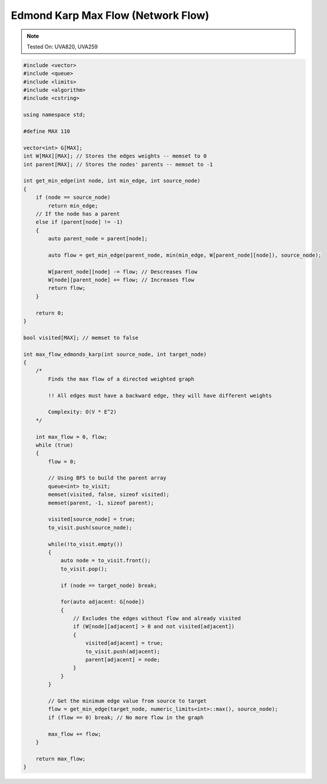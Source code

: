 Edmond Karp Max Flow (Network Flow)
===================================

.. note::

    Tested On: UVA820, UVA259

.. code-block:: cpp

    #include <vector>
    #include <queue>
    #include <limits>
    #include <algorithm>
    #include <cstring>

    using namespace std;

    #define MAX 110

    vector<int> G[MAX];
    int W[MAX][MAX]; // Stores the edges weights -- memset to 0
    int parent[MAX]; // Stores the nodes' parents -- memset to -1

    int get_min_edge(int node, int min_edge, int source_node)
    {
        if (node == source_node)
            return min_edge;
        // If the node has a parent
        else if (parent[node] != -1)
        {
            auto parent_node = parent[node];

            auto flow = get_min_edge(parent_node, min(min_edge, W[parent_node][node]), source_node);

            W[parent_node][node] -= flow; // Descreases flow
            W[node][parent_node] += flow; // Increases flow
            return flow;
        }

        return 0;
    }

    bool visited[MAX]; // memset to false

    int max_flow_edmonds_karp(int source_node, int target_node)
    {
        /*
            Finds the max flow of a directed weighted graph

            !! All edges must have a backward edge, they will have different weights

            Complexity: O(V * E^2)
        */

        int max_flow = 0, flow;
        while (true)
        {
            flow = 0;

            // Using BFS to build the parent array
            queue<int> to_visit;
            memset(visited, false, sizeof visited);
            memset(parent, -1, sizeof parent);

            visited[source_node] = true;
            to_visit.push(source_node);

            while(!to_visit.empty())
            {
                auto node = to_visit.front();
                to_visit.pop();

                if (node == target_node) break;

                for(auto adjacent: G[node])
                {
                    // Excludes the edges without flow and already visited
                    if (W[node][adjacent] > 0 and not visited[adjacent])
                    {
                        visited[adjacent] = true;
                        to_visit.push(adjacent);
                        parent[adjacent] = node;
                    }
                }
            }

            // Get the minimum edge value from source to target
            flow = get_min_edge(target_node, numeric_limits<int>::max(), source_node);
            if (flow == 0) break; // No more flow in the graph

            max_flow += flow;
        }

        return max_flow;
    }
